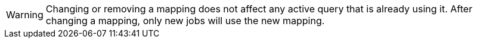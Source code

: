 // tag::changing-or-removing-a-mapping[]
WARNING: Changing or removing a mapping does not affect any active query that is already using it. After changing a mapping, only new jobs will use the new mapping.

// end::changing-or-removing-a-mapping[]
